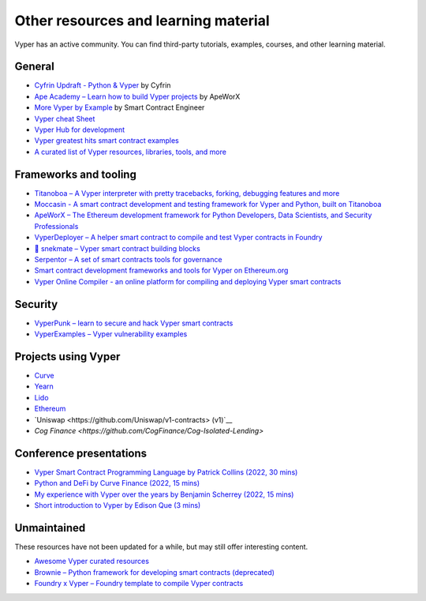 .. _resources:

Other resources and learning material
#####################################

Vyper has an active community. You can find third-party tutorials, examples, courses, and other learning material.

General
-------

- `Cyfrin Updraft - Python & Vyper <https://updraft.cyfrin.io/courses/intro-python-vyper-smart-contract-development/>`_ by Cyfrin
- `Ape Academy – Learn how to build Vyper projects <https://academy.apeworx.io/>`_ by ApeWorX
- `More Vyper by Example <https://vyper-by-example.org/>`_ by Smart Contract Engineer
- `Vyper cheat Sheet <https://reference.auditless.com/cheatsheet>`_
- `Vyper Hub for development <https://github.com/zcor/vyper-dev>`_
- `Vyper greatest hits smart contract examples <https://github.com/pynchmeister/vyper-greatest-hits/tree/main/contracts>`_
- `A curated list of Vyper resources, libraries, tools, and more <https://github.com/stars/pcaversaccio/lists/vyper>`_

Frameworks and tooling
----------------------

- `Titanoboa – A Vyper interpreter with pretty tracebacks, forking, debugging features and more <https://github.com/vyperlang/titanoboa/>`_
- `Moccasin - A smart contract development and testing framework for Vyper and Python, built on Titanoboa <https://cyfrin.github.io/moccasin/>`_
- `ApeWorX – The Ethereum development framework for Python Developers, Data Scientists, and Security Professionals <https://www.apeworx.io/>`_
- `VyperDeployer – A helper smart contract to compile and test Vyper contracts in Foundry <https://github.com/pcaversaccio/snekmate/blob/main/lib/utils/VyperDeployer.sol>`_
- `🐍 snekmate – Vyper smart contract building blocks <https://github.com/pcaversaccio/snekmate>`_
- `Serpentor – A set of smart contracts tools for governance <https://github.com/yearn/serpentor>`_
- `Smart contract development frameworks and tools for Vyper on Ethereum.org <https://ethereum.org/en/developers/docs/programming-languages/python/>`_
- `Vyper Online Compiler - an online platform for compiling and deploying Vyper smart contracts <https://github.com/0x0077/vyper-online-compiler>`_

Security
--------

- `VyperPunk – learn to secure and hack Vyper smart contracts <https://github.com/SupremacyTeam/VyperPunk>`_
- `VyperExamples – Vyper vulnerability examples <https://www.vyperexamples.com/reentrancy>`_

Projects using Vyper
--------------------

- `Curve <https://github.com/curvefi/curve-stablecoin>`__
- `Yearn <https://github.com/yearn/yearn-vaults>`__
- `Lido <https://github.com/lidofinance/gate-seals>`__
- `Ethereum <https://github.com/ethereum/sharding>`__
- `Uniswap <https://github.com/Uniswap/v1-contracts> (v1)`__
- `Cog Finance <https://github.com/CogFinance/Cog-Isolated-Lending>`

Conference presentations
------------------------

- `Vyper Smart Contract Programming Language by Patrick Collins (2022, 30 mins) <https://www.youtube.com/watch?v=b-sOMNF9quo&t=1444s>`_
- `Python and DeFi by Curve Finance (2022, 15 mins) <https://www.youtube.com/watch?v=4HOU3z0LoDg>`_
- `My experience with Vyper over the years by Benjamin Scherrey (2022, 15 mins) <https://www.youtube.com/watch?v=_j7qF_GlyWE>`_
- `Short introduction to Vyper by Edison Que (3 mins) <https://www.youtube.com/watch?v=dXqln-keyHw&t=4s>`_

Unmaintained
------------

These resources have not been updated for a while, but may still offer interesting content.

- `Awesome Vyper curated resources <https://github.com/spadebuilders/awesome-vyper>`_
- `Brownie – Python framework for developing smart contracts (deprecated) <https://eth-brownie.readthedocs.io/en/stable/>`_
- `Foundry x Vyper – Foundry template to compile Vyper contracts <https://github.com/0xKitsune/Foundry-Vyper>`_
